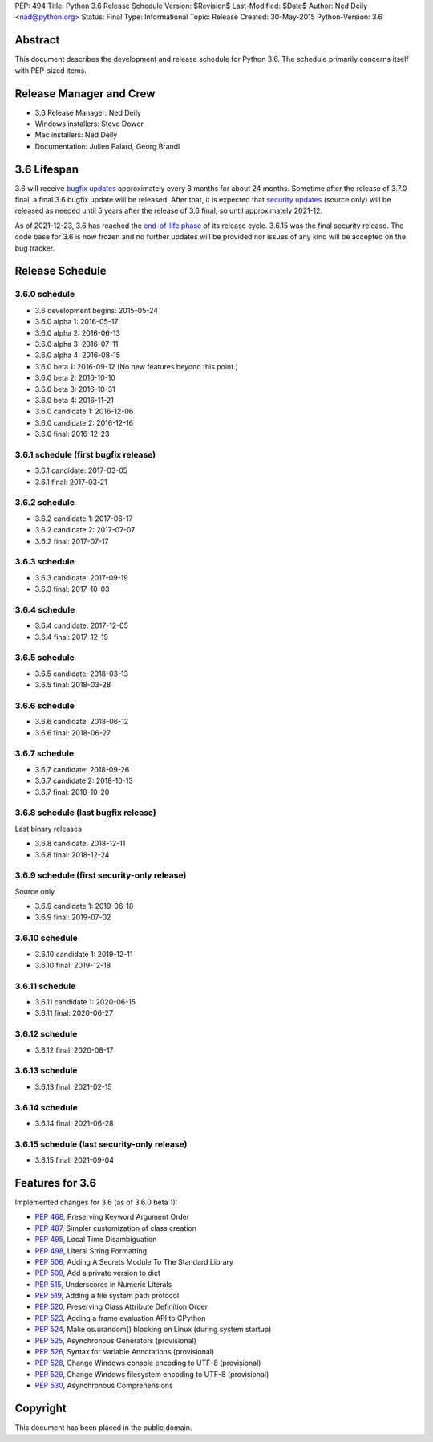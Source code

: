 PEP: 494
Title: Python 3.6 Release Schedule
Version: $Revision$
Last-Modified: $Date$
Author: Ned Deily <nad@python.org>
Status: Final
Type: Informational
Topic: Release
Created: 30-May-2015
Python-Version: 3.6


Abstract
========

This document describes the development and release schedule for
Python 3.6.  The schedule primarily concerns itself with PEP-sized
items.


Release Manager and Crew
========================

- 3.6 Release Manager: Ned Deily
- Windows installers: Steve Dower
- Mac installers: Ned Deily
- Documentation: Julien Palard, Georg Brandl


3.6 Lifespan
============

3.6 will receive `bugfix updates <https://devguide.python.org/devcycle/#maintenance-branches>`_
approximately every 3 months for about 24 months. Sometime after the release of
3.7.0 final, a final 3.6 bugfix update will be released.
After that, it is expected that
`security updates <https://devguide.python.org/devcycle/#security-branches>`_
(source only) will be released as needed until 5 years after
the release of 3.6 final, so until approximately 2021-12.

As of 2021-12-23, 3.6 has reached the
`end-of-life phase <https://devguide.python.org/devcycle/#end-of-life-branches>`_
of its release cycle. 3.6.15 was the final security release. The code base for
3.6 is now frozen and no further updates will be provided nor issues of any
kind will be accepted on the bug tracker.


Release Schedule
================

3.6.0 schedule
--------------

- 3.6 development begins: 2015-05-24
- 3.6.0 alpha 1: 2016-05-17
- 3.6.0 alpha 2: 2016-06-13
- 3.6.0 alpha 3: 2016-07-11
- 3.6.0 alpha 4: 2016-08-15
- 3.6.0 beta 1: 2016-09-12
  (No new features beyond this point.)
- 3.6.0 beta 2: 2016-10-10
- 3.6.0 beta 3: 2016-10-31
- 3.6.0 beta 4: 2016-11-21
- 3.6.0 candidate 1: 2016-12-06
- 3.6.0 candidate 2: 2016-12-16
- 3.6.0 final: 2016-12-23

3.6.1 schedule (first bugfix release)
-------------------------------------

- 3.6.1 candidate: 2017-03-05
- 3.6.1 final: 2017-03-21

3.6.2 schedule
--------------

- 3.6.2 candidate 1: 2017-06-17
- 3.6.2 candidate 2: 2017-07-07
- 3.6.2 final: 2017-07-17

3.6.3 schedule
--------------

- 3.6.3 candidate: 2017-09-19
- 3.6.3 final: 2017-10-03

3.6.4 schedule
--------------

- 3.6.4 candidate: 2017-12-05
- 3.6.4 final: 2017-12-19

3.6.5 schedule
--------------

- 3.6.5 candidate: 2018-03-13
- 3.6.5 final: 2018-03-28

3.6.6 schedule
--------------

- 3.6.6 candidate: 2018-06-12
- 3.6.6 final: 2018-06-27

3.6.7 schedule
--------------

- 3.6.7 candidate: 2018-09-26
- 3.6.7 candidate 2: 2018-10-13
- 3.6.7 final: 2018-10-20

3.6.8 schedule (last bugfix release)
------------------------------------

Last binary releases

- 3.6.8 candidate: 2018-12-11
- 3.6.8 final: 2018-12-24

3.6.9 schedule (first security-only release)
--------------------------------------------

Source only

- 3.6.9 candidate 1: 2019-06-18
- 3.6.9 final: 2019-07-02

3.6.10 schedule
---------------

- 3.6.10 candidate 1: 2019-12-11
- 3.6.10 final: 2019-12-18

3.6.11 schedule
---------------

- 3.6.11 candidate 1: 2020-06-15
- 3.6.11 final: 2020-06-27

3.6.12 schedule
---------------

- 3.6.12 final: 2020-08-17

3.6.13 schedule
---------------

- 3.6.13 final: 2021-02-15

3.6.14 schedule
---------------

- 3.6.14 final: 2021-06-28

3.6.15 schedule (last security-only release)
--------------------------------------------

- 3.6.15 final: 2021-09-04


Features for 3.6
================

Implemented changes for 3.6 (as of 3.6.0 beta 1):

* :pep:`468`, Preserving Keyword Argument Order
* :pep:`487`, Simpler customization of class creation
* :pep:`495`, Local Time Disambiguation
* :pep:`498`, Literal String Formatting
* :pep:`506`, Adding A Secrets Module To The Standard Library
* :pep:`509`, Add a private version to dict
* :pep:`515`, Underscores in Numeric Literals
* :pep:`519`, Adding a file system path protocol
* :pep:`520`, Preserving Class Attribute Definition Order
* :pep:`523`, Adding a frame evaluation API to CPython
* :pep:`524`, Make os.urandom() blocking on Linux (during system startup)
* :pep:`525`, Asynchronous Generators (provisional)
* :pep:`526`, Syntax for Variable Annotations (provisional)
* :pep:`528`, Change Windows console encoding to UTF-8 (provisional)
* :pep:`529`, Change Windows filesystem encoding to UTF-8 (provisional)
* :pep:`530`, Asynchronous Comprehensions


Copyright
=========

This document has been placed in the public domain.
